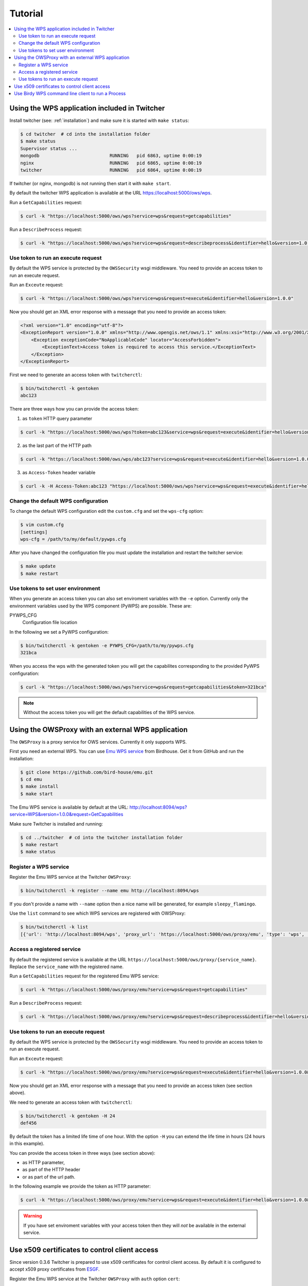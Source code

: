 .. _tutorial:

********
Tutorial
********

.. contents::
    :local:
    :depth: 2


Using the WPS application included in Twitcher
==============================================

Install twitcher (see: :ref:`installation`) and make sure it is started with ``make status``:

.. code-block:: sh

    $ cd twitcher  # cd into the installation folder
    $ make status
    Supervisor status ...
    mongodb                          RUNNING   pid 6863, uptime 0:00:19
    nginx                            RUNNING   pid 6865, uptime 0:00:19
    twitcher                         RUNNING   pid 6864, uptime 0:00:19

If twitcher (or nginx, mongodb) is not running then start it with ``make start``.

By default the twitcher WPS application is available at the URL https://localhost:5000/ows/wps.

Run a ``GetCapabilities`` request:

.. code-block:: sh

    $ curl -k "https://localhost:5000/ows/wps?service=wps&request=getcapabilities"

Run a ``DescribeProcess`` request:

.. code-block:: sh

    $ curl -k "https://localhost:5000/ows/wps?service=wps&request=describeprocess&identifier=hello&version=1.0.0"

Use token to run an execute request
-----------------------------------

By default the WPS service is protected by the ``OWSSecurity`` wsgi middleware. You need to provide an access token to run an execute request.

Run an ``Exceute`` request:

.. code-block:: sh

    $ curl -k "https://localhost:5000/ows/wps?service=wps&request=execute&identifier=hello&version=1.0.0"

Now you should get an XML error response with a message that you need to provide an access token:

.. code-block:: xml

    <?xml version="1.0" encoding="utf-8"?>
    <ExceptionReport version="1.0.0" xmlns="http://www.opengis.net/ows/1.1" xmlns:xsi="http://www.w3.org/2001/XMLSchema-instance" xsi:schemaLocation="http://www.opengis.net/ows/1.1 http://schemas.opengis.net/ows/1.1.0/owsExceptionReport.xsd">
        <Exception exceptionCode="NoApplicableCode" locator="AccessForbidden">
            <ExceptionText>Access token is required to access this service.</ExceptionText>
        </Exception>
    </ExceptionReport>

First we need to generate an access token with ``twitcherctl``:

.. code-block:: sh

    $ bin/twitcherctl -k gentoken
    abc123

There are three ways how you can provide the access token:

1. as ``token`` HTTP query parameter

.. code-block:: sh

    $ curl -k "https://localhost:5000/ows/wps?token=abc123&service=wps&request=execute&identifier=hello&version=1.0.0&datainputs=name=tux"

2. as the last part of the HTTP path

.. code-block:: sh

    $ curl -k "https://localhost:5000/ows/wps/abc123?service=wps&request=execute&identifier=hello&version=1.0.0&datainputs=name=tux"

3. as ``Access-Token`` header variable

.. code-block:: sh

   $ curl -k -H Access-Token:abc123 "https://localhost:5000/ows/wps?service=wps&request=execute&identifier=hello&version=1.0.0&datainputs=name=tux"


Change the default WPS configuration
------------------------------------

To change the default WPS configuration edit the ``custom.cfg`` and set the ``wps-cfg`` option:

.. code-block:: sh

   $ vim custom.cfg
   [settings]
   wps-cfg = /path/to/my/default/pywps.cfg


After you have changed the configuration file you must update the installation and restart the twitcher service:

.. code-block:: sh

   $ make update
   $ make restart


Use tokens to set user environment
----------------------------------

When you generate an access token you can also set enviroment variables with the ``-e`` option. Currently only the environment variables used by the WPS component (PyWPS) are possible. These are:

PYWPS_CFG
   Configuration file location

In the following we set a PyWPS configuration:

.. code-block:: sh

   $ bin/twitcherctl -k gentoken -e PYWPS_CFG=/path/to/my/pywps.cfg
   321bca


When you access the wps with the generated token you will get the capabilites corresponding to the provided PyWPS configuration:

.. code-block:: sh

    $ curl -k "https://localhost:5000/ows/wps?service=wps&request=getcapabilities&token=321bca"

.. note::

   Without the access token you will get the default capabilities of the WPS service.


Using the OWSProxy with an external WPS application
===================================================


The ``OWSProxy`` is a proxy service for OWS services. Currently it only supports WPS.

First you need an external WPS. You can use `Emu WPS service <http://emu.readthedocs.io/en/latest/>`_ from Birdhouse.
Get it from GitHub and run the installation:

.. code-block:: sh

    $ git clone https://github.com/bird-house/emu.git
    $ cd emu
    $ make install
    $ make start

The Emu WPS service is available by default at the URL:
http://localhost:8094/wps?service=WPS&version=1.0.0&request=GetCapabilities


Make sure Twitcher is installed and running:

.. code-block:: sh

   $ cd ../twitcher  # cd into the twitcher installation folder
   $ make restart
   $ make status

Register a WPS service
----------------------

Register the Emu WPS service at the Twitcher ``OWSProxy``:

.. code-block:: sh

   $ bin/twitcherctl -k register --name emu http://localhost:8094/wps

If you don't provide a name with ``--name`` option then a nice name will be generated, for example ``sleepy_flamingo``.

Use the ``list`` command to see which WPS services are registered with OWSProxy:

.. code-block:: sh

   $ bin/twitcherctl -k list
   [{'url': 'http://localhost:8094/wps', 'proxy_url': 'https://localhost:5000/ows/proxy/emu', 'type': 'wps', 'name': 'emu'}]


Access a registered service
---------------------------

By default the registered service is available at the URL ``https://localhost:5000/ows/proxy/{service_name}``.
Replace the ``service_name`` with the registered name.

Run a ``GetCapabilities`` request for the registered Emu WPS service:

.. code-block:: sh

    $ curl -k "https://localhost:5000/ows/proxy/emu?service=wps&request=getcapabilities"


Run a ``DescribeProcess`` request:

.. code-block:: sh

    $ curl -k "https://localhost:5000/ows/proxy/emu?service=wps&request=describeprocess&identifier=hello&version=1.0.0"

Use tokens to run an execute request
------------------------------------

By default the WPS service is protected by the ``OWSSecurity`` wsgi middleware. You need to provide an access token to run an execute request.

Run an ``Exceute`` request:

.. code-block:: sh

    $ curl -k "https://localhost:5000/ows/proxy/emu?service=wps&request=execute&identifier=hello&version=1.0.0&datainputs=name=tux"

Now you should get an XML error response with a message that you need to provide an access token (see section above).

We need to generate an access token with ``twitcherctl``:

.. code-block:: sh

    $ bin/twitcherctl -k gentoken -H 24
    def456

By default the token has a limited life time of one hour. With the option ``-H`` you can extend the life time in hours (24 hours in this example).

You can provide the access token in three ways (see section above):

* as HTTP parameter,
* as part of the HTTP header
* or as part of the url path.

In the following example we provide the token as HTTP parameter:

.. code-block:: sh

    $ curl -k "https://localhost:5000/ows/proxy/emu?service=wps&request=execute&identifier=hello&version=1.0.0&datainputs=name=tux&token=def456"

.. warning::

   If you have set enviroment variables with your access token then they will *not* be available in the external service.


Use x509 certificates to control client access
==================================================

Since version 0.3.6 Twitcher is prepared to use x509 certificates for control client access.
By default it is configured to accept x509 proxy certificates from `ESGF`_.

Register the Emu WPS service at the Twitcher ``OWSProxy`` with ``auth`` option ``cert``:

.. code-block:: sh

   $ bin/twitcherctl -k register --name emu --auth cert http://localhost:8094/wps

The ``GetCapabilities``  and ``DescribeProcess`` requests are not blocked:

.. code-block:: sh

  $ curl -k "https://localhost:5000/ows/proxy/emu?service=wps&request=getcapabilities"
  $ curl -k "https://localhost:5000/ows/proxy/emu?service=wps&request=describeprocess&identifier=hello&version=1.0.0"

When you run an ``Exceute`` request without a certificate you should get an exception report:

.. code-block:: sh

  $ curl -k "https://localhost:5000/ows/proxy/emu?service=wps&request=execute&identifier=hello&version=1.0.0&datainputs=name=tux"

Now you should get an XML error response with a message that you need to provide a valid X509 certificate.

Get a valid proxy certificate from ESGF, you may use the `esgf-pyclient`_ to run a myproxy logon.
Let's say your proxy certificate is ``cert.pem``, then run the exceute request again using this certificate:

.. code-block:: sh

  $ curl --cert cert.pem --key cert.pem -k "https://localhost:5000/ows/proxy/emu?service=wps&request=execute&identifier=hello&version=1.0.0&datainputs=name=tux"


Use Birdy WPS command line client to run a Process
==================================================


Install the `birdy <http://birdy.readthedocs.io/en/latest/>`_ WPS command line client:

.. code-block:: sh

   $ conda install -c birdhouse birdhouse-birdy

If ``conda`` is not in your path ... it was installed by the twitcher installer and is by default in ``~/anaconda/bin``.

Generate a new access token:

.. code-block:: sh

   $ cd twitcher # cd into twitcher installation folder
   $ bin/twitcherctl -k gentoken
   98765

Check which WPS is registered (or register one as described above):

.. code-block:: sh

   $ bin/twitcherctl -k list
   [{'url': 'http://localhost:8094/wps', 'proxy_url': 'https://localhost:5000/ows/proxy/emu', 'type': 'wps', 'name': 'emu'}]


Set the ``WPS_SERVICE`` environment variable for birdy with the ``proxy_url`` and extended with **access token**:

.. code-block:: sh

   $ export WPS_SERVICE=https://localhost:5000/ows/proxy/emu/98765


Now, run birdy:

.. code-block:: sh

   $ birdy -h

You get a list of available WPS processes::

    usage: brdy [<options>] <command> [<args>]

    Emu: WPS processes for testing and demos.

    optional arguments:
      -h, --help            show this help message and exit
      --debug               enable debug mode

    command:
      List of available commands (wps processes)

      {helloworld,ultimatequestionprocess,dummyprocess,wordcount,inout,multiplesources,chomsky,zonal_mean}
                            Run "birdy <command> -h" to get additional help.
        helloworld          Hello World: Welcome user and say hello ...
        ultimatequestionprocess
                            Answer to Life, the Universe and Everything: Numerical
                            solution that is the answer to Life, Universe and
                            Everything. The process is an improvement to Deep
                            Tought computer (therefore version 2.0) since it no
                            longer takes 7.5 milion years, but only a few seconds
                            to give a response, with an update of status every 10
                            seconds.
        dummyprocess        Dummy Process: The Dummy process is used for testing
                            the WPS structure. The process will accept 2 input
                            numbers and will return the XML result with an add one
                            and subtract one operation
        wordcount           Word Counter: Counts words in a given text ...
        inout               Testing all Data Types: Just testing data types like
                            date, datetime etc ...
        multiplesources     Multiple Sources: Process with multiple different
                            sources ...
        chomsky             Chomsky text generator: Generates a random chomsky
                            text ...
        zonal_mean          Zonal Mean: zonal mean in NetCDF File.


Show params of ``helloworld process``:

.. code-block:: sh

   $ birdy helloworld -h


You get a list of input/output params as option::

    usage: birdy helloworld [-h] --user [USER]
                            [--output [{output} [{output} ...]]]

    optional arguments:
      -h, --help            show this help message and exit
      --user [USER]         Your name: Please enter your name
      --output [{output} [{output} ...]]
                            Output: output=Welcome message: None (default: all
                            outputs)


Run the ``helloworld`` process:

.. code-block:: sh

   $ birdy helloworld --user pingu

The process output::

    INFO:Execution status: ProcessAccepted
    INFO:Execution status: ProcessSucceeded
    INFO:Output:
    INFO:output=Hello pingu and welcome to WPS :)


If you don't provide a token or the token is invalid then you will get an error message::

   owslib.wps.WPSException : {'locator': 'AccessForbidden', 'code': 'NoApplicableCode', 'text': 'Access token is required to access this service.'}
   WARNING:Error: code=NoApplicableCode, locator=AccessForbidden, text=Access token is required to access this service.


.. _ESGF: https://esgf.llnl.gov/
.. _esgf-pyclient: https://github.com/ESGF/esgf-pyclient
